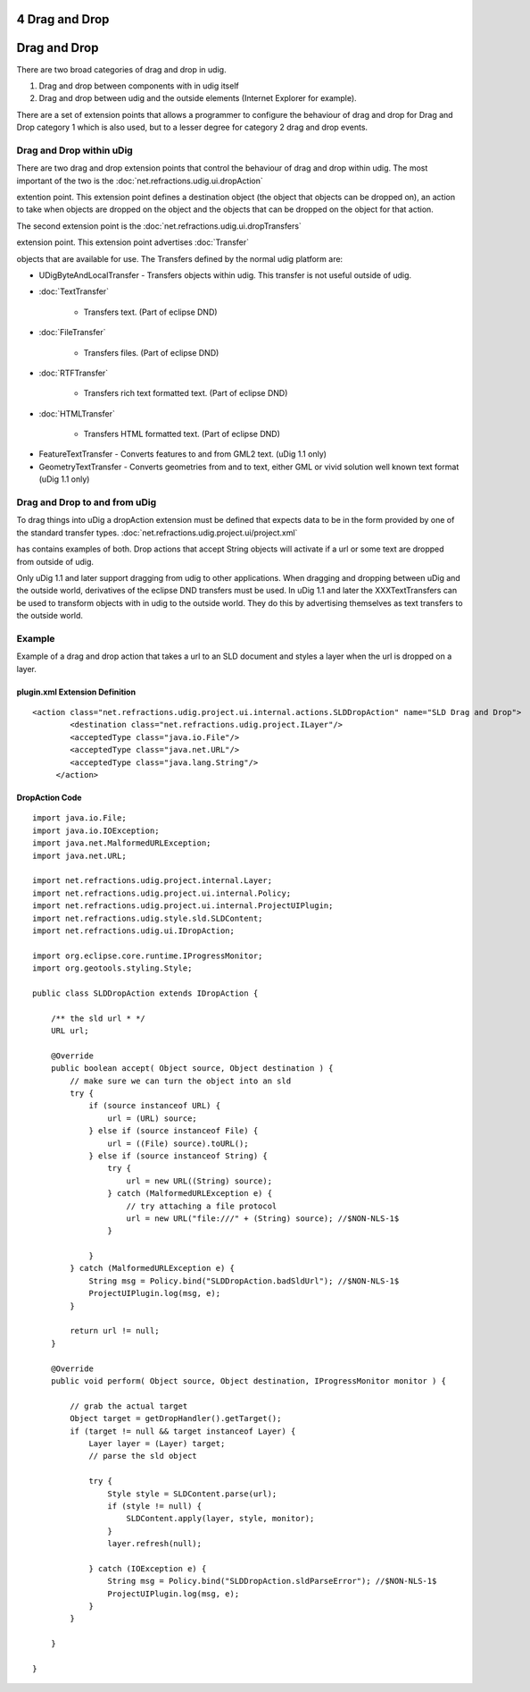 4 Drag and Drop
===============

Drag and Drop
=============

There are two broad categories of drag and drop in udig.

#. Drag and drop between components with in udig itself
#. Drag and drop between udig and the outside elements (Internet Explorer for example).

There are a set of extension points that allows a programmer to configure the behaviour of drag and
drop for Drag and Drop category 1 which is also used, but to a lesser degree for category 2 drag and
drop events.

Drag and Drop within uDig
~~~~~~~~~~~~~~~~~~~~~~~~~

There are two drag and drop extension points that control the behaviour of drag and drop within
udig. The most important of the two is the
:doc:`net.refractions.udig.ui.dropAction`

extention point. This extension point defines a destination object (the object that objects can be
dropped on), an action to take when objects are dropped on the object and the objects that can be
dropped on the object for that action.

The second extension point is the
:doc:`net.refractions.udig.ui.dropTransfers`

extension point. This extension point advertises
:doc:`Transfer`

objects that are available for use. The Transfers defined by the normal udig platform are:

-  UDigByteAndLocalTransfer - Transfers objects within udig. This transfer is not useful outside of
   udig.
* :doc:`TextTransfer`

   - Transfers text. (Part of eclipse DND)
* :doc:`FileTransfer`

   - Transfers files. (Part of eclipse DND)
* :doc:`RTFTransfer`

   - Transfers rich text formatted text. (Part of eclipse DND)
* :doc:`HTMLTransfer`

   - Transfers HTML formatted text. (Part of eclipse DND)
-  FeatureTextTransfer - Converts features to and from GML2 text. (uDig 1.1 only)
-  GeometryTextTransfer - Converts geometries from and to text, either GML or vivid solution well
   known text format (uDig 1.1 only)

Drag and Drop to and from uDig
~~~~~~~~~~~~~~~~~~~~~~~~~~~~~~

To drag things into uDig a dropAction extension must be defined that expects data to be in the form
provided by one of the standard transfer types.
:doc:`net.refractions.udig.project.ui/project.xml`

has contains examples of both. Drop actions that accept String objects will activate if a url or
some text are dropped from outside of udig.

Only uDig 1.1 and later support dragging from udig to other applications. When dragging and dropping
between uDig and the outside world, derivatives of the eclipse DND transfers must be used. In uDig
1.1 and later the XXXTextTransfers can be used to transform objects with in udig to the outside
world. They do this by advertising themselves as text transfers to the outside world.

Example
~~~~~~~

Example of a drag and drop action that takes a url to an SLD document and styles a layer when the
url is dropped on a layer.

plugin.xml Extension Definition
'''''''''''''''''''''''''''''''

::

    <action class="net.refractions.udig.project.ui.internal.actions.SLDDropAction" name="SLD Drag and Drop">
            <destination class="net.refractions.udig.project.ILayer"/>
            <acceptedType class="java.io.File"/>
            <acceptedType class="java.net.URL"/>
            <acceptedType class="java.lang.String"/>
         </action>

DropAction Code
'''''''''''''''

::

    import java.io.File;
    import java.io.IOException;
    import java.net.MalformedURLException;
    import java.net.URL;

    import net.refractions.udig.project.internal.Layer;
    import net.refractions.udig.project.ui.internal.Policy;
    import net.refractions.udig.project.ui.internal.ProjectUIPlugin;
    import net.refractions.udig.style.sld.SLDContent;
    import net.refractions.udig.ui.IDropAction;

    import org.eclipse.core.runtime.IProgressMonitor;
    import org.geotools.styling.Style;

    public class SLDDropAction extends IDropAction {

        /** the sld url * */
        URL url;

        @Override
        public boolean accept( Object source, Object destination ) {
            // make sure we can turn the object into an sld
            try {
                if (source instanceof URL) {
                    url = (URL) source;
                } else if (source instanceof File) {
                    url = ((File) source).toURL();
                } else if (source instanceof String) {
                    try {
                        url = new URL((String) source);
                    } catch (MalformedURLException e) {
                        // try attaching a file protocol
                        url = new URL("file:///" + (String) source); //$NON-NLS-1$
                    }

                }
            } catch (MalformedURLException e) {
                String msg = Policy.bind("SLDDropAction.badSldUrl"); //$NON-NLS-1$
                ProjectUIPlugin.log(msg, e);
            }

            return url != null;
        }

        @Override
        public void perform( Object source, Object destination, IProgressMonitor monitor ) {

            // grab the actual target
            Object target = getDropHandler().getTarget();
            if (target != null && target instanceof Layer) {
                Layer layer = (Layer) target;
                // parse the sld object

                try {
                    Style style = SLDContent.parse(url);
                    if (style != null) {
                        SLDContent.apply(layer, style, monitor);
                    }
                    layer.refresh(null);

                } catch (IOException e) {
                    String msg = Policy.bind("SLDDropAction.sldParseError"); //$NON-NLS-1$
                    ProjectUIPlugin.log(msg, e);
                }
            }

        }

    }

